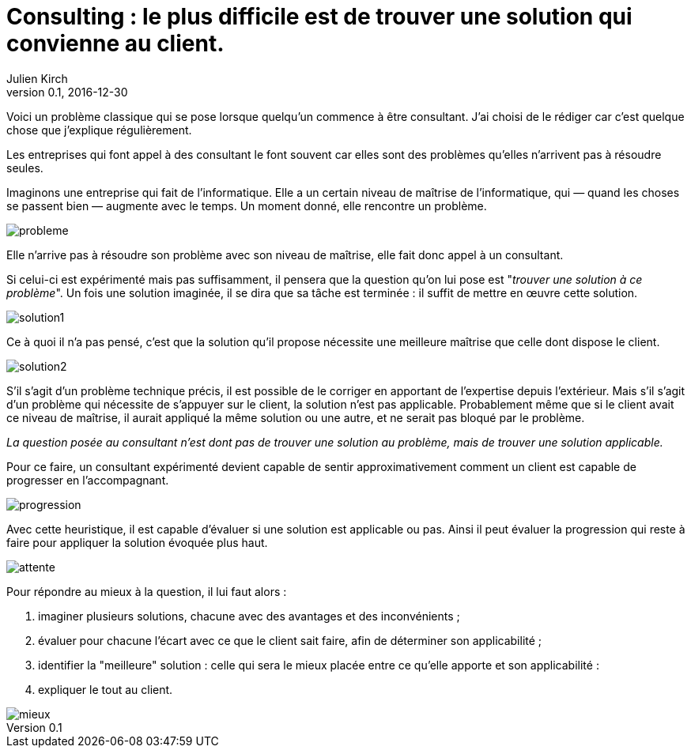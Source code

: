 = Consulting : le plus difficile est de trouver une solution qui convienne au client.
Julien Kirch
v0.1, 2016-12-30
:article_lang: fr
:article_image: model.jpeg
:article_description: Un problème classique
:ignore_files: maturité.graffle

Voici un problème classique qui se pose lorsque quelqu'un commence à être consultant.
J'ai choisi de le rédiger car c'est quelque chose que j'explique régulièrement.

Les entreprises qui font appel à des consultant le font souvent car elles sont des problèmes qu'elles n'arrivent pas à résoudre seules.

Imaginons une entreprise qui fait de l'informatique.
Elle a un certain niveau de maîtrise de l'informatique, qui — quand les choses se passent bien — augmente avec le temps.
Un moment donné, elle rencontre un problème.

image::probleme.png[]

Elle n'arrive pas à résoudre son problème avec son niveau de maîtrise, elle fait donc appel à un consultant.

Si celui-ci est expérimenté mais pas suffisamment, il pensera que la question qu'on lui pose est "_trouver une solution à ce problème_".
Un fois une solution imaginée, il se dira que sa tâche est terminée : il suffit de mettre en œuvre cette solution.

image::solution1.png[]

Ce à quoi il n'a pas pensé, c'est que la solution qu'il propose nécessite une meilleure maîtrise que celle dont dispose le client.

image::solution2.png[]

S'il s'agit d'un problème technique précis, il est possible de le corriger en apportant de l'expertise depuis l'extérieur.
Mais s'il s'agit d'un problème qui nécessite de s'appuyer sur le client, la solution n'est pas applicable.
Probablement même que si le client avait ce niveau de maîtrise, il aurait appliqué la même solution ou une autre, et ne serait pas bloqué par le problème.

_La question posée au consultant n'est dont pas de trouver une solution au problème, mais de trouver une solution applicable._

Pour ce faire, un consultant expérimenté devient capable de sentir approximativement comment un client est capable de progresser en l'accompagnant.

image::progression.png[]

Avec cette heuristique, il est capable d'évaluer si une solution est applicable ou pas.
Ainsi il peut évaluer la progression qui reste à faire pour appliquer la solution évoquée plus haut.

image::attente.png[]

Pour répondre au mieux à la question, il lui faut alors :

. imaginer plusieurs solutions, chacune avec des avantages et des inconvénients ;
. évaluer pour chacune l'écart avec ce que le client sait faire, afin de déterminer son applicabilité ;
. identifier la "meilleure" solution : celle qui sera le mieux placée entre ce qu'elle apporte et son applicabilité :
. expliquer le tout au client.

image::mieux.png[]
